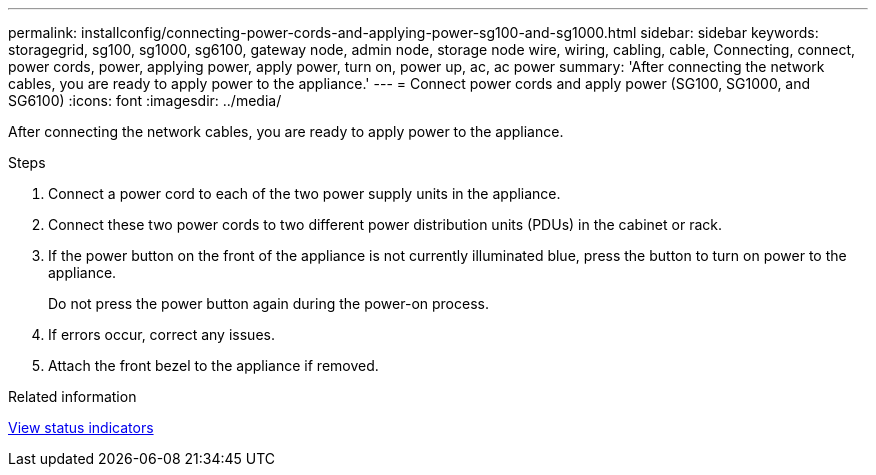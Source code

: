 ---
permalink: installconfig/connecting-power-cords-and-applying-power-sg100-and-sg1000.html
sidebar: sidebar
keywords: storagegrid, sg100, sg1000, sg6100, gateway node, admin node, storage node wire, wiring, cabling, cable, Connecting, connect, power cords, power, applying power, apply power, turn on, power up, ac, ac power 
summary: 'After connecting the network cables, you are ready to apply power to the appliance.'
---
= Connect power cords and apply power (SG100, SG1000, and SG6100)
:icons: font
:imagesdir: ../media/

[.lead]
After connecting the network cables, you are ready to apply power to the appliance.

.Steps

. Connect a power cord to each of the two power supply units in the appliance.
. Connect these two power cords to two different power distribution units (PDUs) in the cabinet or rack.
. If the power button on the front of the appliance is not currently illuminated blue, press the button to turn on power to the appliance.
+
Do not press the power button again during the power-on process.

. If errors occur, correct any issues.
. Attach the front bezel to the appliance if removed.

.Related information

xref:viewing-status-indicators.adoc[View status indicators]
